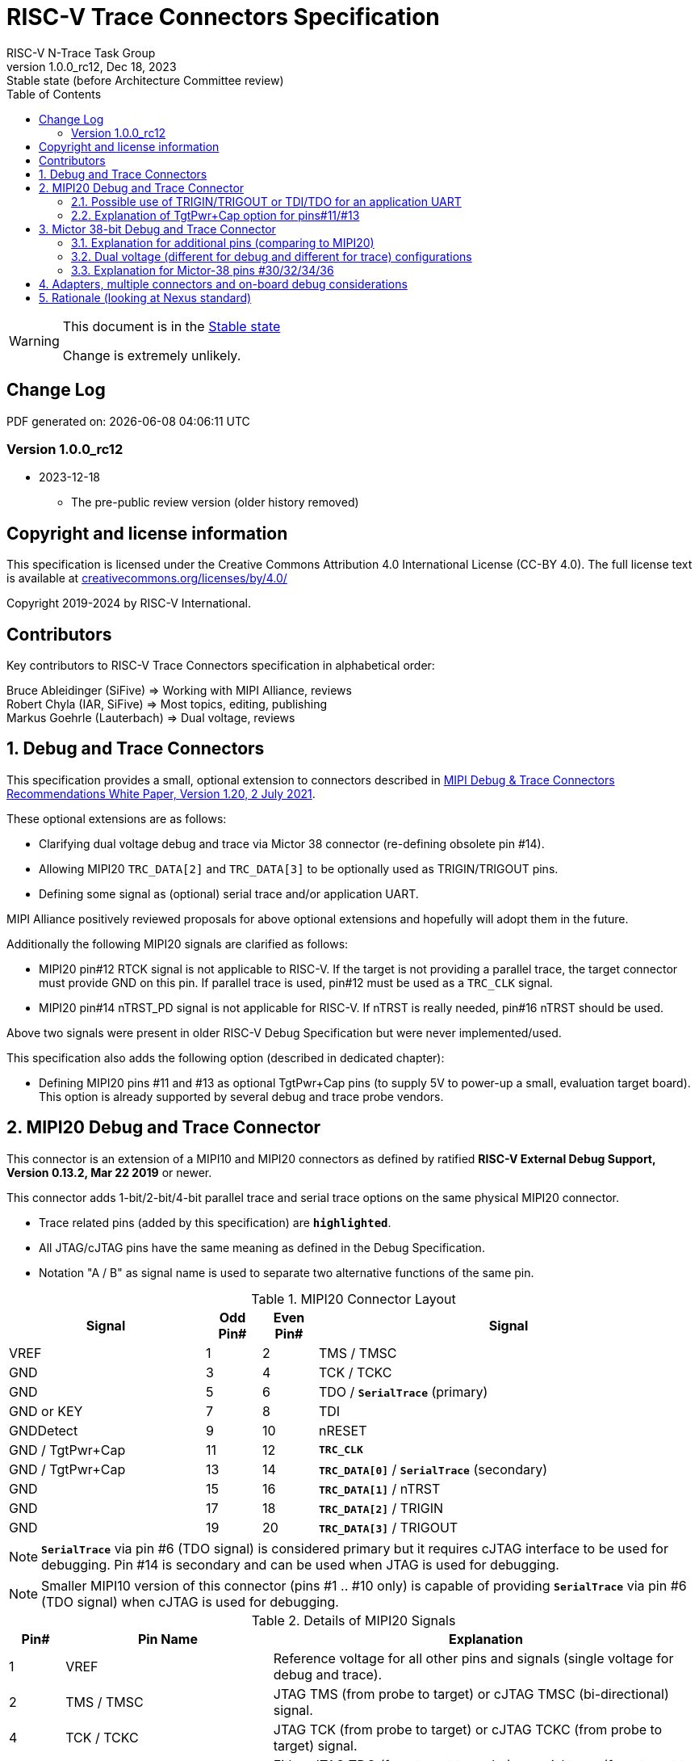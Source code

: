 [[header]]
:description: RISC-V Trace Connectors
:company: RISC-V.org
:revdate: Dec 18, 2023
:revnumber: 1.0.0_rc12
:revremark: Stable state (before Architecture Committee review)
:url-riscv: http://riscv.org
:doctype: book
:preface-title: Preamble
:colophon:
:appendix-caption: Appendix
:title-logo-image: image:docs-resources/images/risc-v_logo.svg[pdfwidth=3.25in,align=center]
// Settings:
:experimental:
:reproducible:
:WaveDromEditorApp: wavedrom-cli
:imagesoutdir: images
:icons: font
:lang: en
:listing-caption: Listing
:sectnums:
:sectnumlevels: 5
:toc: left
:toclevels: 5
:source-highlighter: pygments
ifdef::backend-pdf[]
:source-highlighter: coderay
endif::[]
:data-uri:
:hide-uri-scheme:
:stem: latexmath
:footnote:
:xrefstyle: short
:bibtex-file: example.bib
:bibtex-order: alphabetical
:bibtex-style: apa

= RISC-V Trace Connectors Specification
RISC-V N-Trace Task Group

// Preamble
[WARNING]
.This document is in the link:http://riscv.org/spec-state[Stable state]
====
Change is extremely unlikely.
====

[preface]
== Change Log

PDF generated on: {localdatetime}

=== Version 1.0.0_rc12
* 2023-12-18
** The pre-public review version (older history removed)

[Preface]
== Copyright and license information

This specification is licensed under the Creative Commons Attribution 4.0 International License
(CC-BY 4.0). The full license text is available at https://creativecommons.org/licenses/by/4.0/

Copyright 2019-2024 by RISC-V International.

[Preface]
== Contributors
Key contributors to RISC-V Trace Connectors specification in alphabetical order: +

Bruce Ableidinger (SiFive) => Working with MIPI Alliance, reviews +
Robert Chyla (IAR, SiFive) => Most topics, editing, publishing +
Markus Goehrle (Lauterbach) => Dual voltage, reviews

== Debug and Trace Connectors

This specification provides a small, optional extension to connectors described in https://resources.mipi.org/download-mipi-whitepaper-debug-trace-connector[MIPI Debug & Trace Connectors Recommendations White Paper, Version 1.20, 2 July 2021]. 

These optional extensions are as follows:

* Clarifying dual voltage debug and trace via Mictor 38 connector (re-defining obsolete pin #14).

* Allowing MIPI20 `TRC_DATA[2]` and `TRC_DATA[3]` to be optionally used as TRIGIN/TRIGOUT pins.

* Defining some signal as (optional) serial trace and/or application UART.

MIPI Alliance positively reviewed proposals for above optional extensions and hopefully will adopt them in the future.

Additionally the following MIPI20 signals are clarified as follows:

* MIPI20 pin#12 RTCK signal is not applicable to RISC-V. If the target is not providing a parallel trace, the target connector must provide GND on this pin. If parallel trace is used, pin#12 must be used as a `TRC_CLK` signal.
* MIPI20 pin#14 nTRST_PD signal is not applicable for RISC-V. If nTRST is really needed, pin#16 nTRST should be used.

Above two signals were present in older RISC-V Debug Specification but were never implemented/used.

This specification also adds the following option (described in dedicated chapter):

* Defining MIPI20 pins #11 and #13 as optional TgtPwr+Cap pins (to supply 5V to power-up a small, evaluation target board). This option is already supported by several debug and trace probe vendors.

== MIPI20 Debug and Trace Connector

This connector is an extension of a MIPI10 and MIPI20 connectors as defined by ratified 
*RISC-V External Debug Support, Version 0.13.2, Mar 22 2019* or newer.

This connector adds 1-bit/2-bit/4-bit parallel trace and serial trace options on the same physical MIPI20 connector. 

* Trace related pins (added by this specification) are `*highlighted*`.
* All JTAG/cJTAG pins have the same meaning as defined in the Debug Specification.
* Notation  "A / B" as signal name is used to separate two alternative functions of the same pin.

[#MIPI20 Connector Layout]
.MIPI20 Connector Layout
[cols = "~,8%,8%,~", options = header]
|=========================================================
|Signal         |Odd Pin#|Even Pin#|Signal
|VREF           |1	|2	|TMS / TMSC
|GND	        |3	|4	|TCK / TCKC
|GND	        |5	|6	|TDO / `*SerialTrace*` (primary)
|GND or KEY	    |7	|8	|TDI
|GNDDetect	    |9	|10	|nRESET
|GND / TgtPwr+Cap |11	|12	|`*TRC_CLK*`
|GND / TgtPwr+Cap |13	|14	|`*TRC_DATA[0]*` / `*SerialTrace*` (secondary)
|GND	        |15	|16	|`*TRC_DATA[1]*` / nTRST
|GND	        |17	|18	|`*TRC_DATA[2]*` / TRIGIN
|GND	        |19	|20	|`*TRC_DATA[3]*` / TRIGOUT
|=========================================================

NOTE: `*SerialTrace*` via pin #6 (TDO signal) is considered primary but it requires cJTAG interface to be used for debugging. Pin #14 is secondary and can be used when JTAG is used for debugging.

NOTE: Smaller MIPI10 version of this connector (pins #1 .. #10 only) is capable of providing `*SerialTrace*` via pin #6 (TDO signal) when cJTAG is used for debugging.

[#Details of MIPI20 Signals]
.Details of MIPI20 Signals
[cols = "8%,30%,~", options = header]
|=================================================================================
|Pin# | Pin Name	        |Explanation
| 1 | VREF	                |Reference voltage for all other pins and signals (single voltage for debug and trace).
| 2 | TMS / TMSC	        |JTAG TMS (from probe to target) or cJTAG TMSC (bi-directional) signal.
| 4 | TCK / TCKC	        |JTAG TCK (from probe to target) or cJTAG TCKC (from probe to target) signal.
| 6 | TDO / `*SerialTrace*`	|Either JTAG TDO (from target to probe) or serial trace (from target to probe) available in case cJTAG is used for debugging.
| 7 | GND or KEY	        |May be removed pin (to prevent wrong insertion for non-shrouded connectors and cable with plug in pin#7). In case the pin is not removed, it must be GND on the target side.
| 8 | TDI	                |JTAG TDI (from probe to target) signal
| 9 | GNDDetect	            |Must be GND on the probe. On-board debug circuitry can use this pin to disable itself when the external debug probe is connected. If not used for that purpose it must be GND on the target side.
| 10 | nRESET	            |Active-low, open-drain SoC reset signal driven and monitored by the debug probe. Some debug probes may monitor this signal to handle and report resets from the target.
| 11 | GND / TgtPwr+Cap	    |In standard, most common configuration, these must be connected to GND. See below for explanation of optional TgtPwr+Cap function.
| 12 | `*TRC_CLK*`	        |Parallel trace clock (from target to probe).
| 13 | GND / TgtPwr+Cap	    |In standard, most common configuration, these must be connected to GND. See below for explanation of optional TgtPwr+Cap function.
| 14 | `*TRC_DATA[0]*` / `*SerialTrace*`	|Either parallel trace signal (from target to probe) or serial trace (from target to probe).
| 16 | `*TRC_DATA[1]*` / nTRST	|Either parallel trace signal (from target to probe) or in case nTRST signal is needed this pin can be used as nTRST. NOTE: Still 1-bit parallel or serial trace is possible.
| 18 | `*TRC_DATA[2]*` / TRIGIN	|Either parallel trace signal (from target to probe) or input debug trigger (from probe to target) or application UART (from probe to target).
| 20 | `*TRC_DATA[3]*` / TRIGOUT	|Either parallel trace signal (from target to probe) or output debug trigger (from target to probe) or application UART (from target to probe).
|=================================================================================

=== Possible use of TRIGIN/TRIGOUT or TDI/TDO for an application UART

Some debug probes may allow definition of pin functions and provide a virtual UART port/terminal for the target. UART is often needed for testing and production and having both debug and UART on a single connector is desired. Supporting UART over TRIGIN/TRIGOUT pins will limit parallel trace to 1-bit or 2-bit options. Supporting UART over TDI/TDO pins will require 2-pin cJTAG to be used as a debug interface.

=== Explanation of TgtPwr+Cap option for pins#11/#13

NOTE: This chapter explains optional use of MIPI20 pins #11/#13 to power-up small evaluations boards. This optional functionality is already provided by several debug and trace probe vendors. If you are not interested in such a functionality you may skip reading this chapter and simply connect these pins to GND on the target PCB.

Meaning of optional TgtPwr+Cap function of pins #11/#13 is often misunderstood, so it deserves a more elaborated explanation.

When the target cannot be powered from MIPI20 both these pins must be GND (as most of the pins on the odd side of MIPI20 connector).

Another function of these pins (TgtPwr+Cap) is to provide target power supply voltage into the evaluation target. This way to power-up evaluation target is equivalent to power from the USB connector VBUS, so expected voltage is around 5V. Target should not assume this voltage is regulated - more or less the same way as voltage provided by USB cable is. Max current taken from these pins should not be larger than 100mA. 

NOTE: Some debug probes may provide regulated voltage and dynamically measure total power consumption by the target via TgtPwr pins.

Target boards should use jumper/switch to select board power-source (either from MIPI20 or USB connector). It is recommended to use a jumper/switch layout preventing both sources to be enabled at the same time.

IMPORTANT: It is specifically *FORBIDDEN* to short together 5V power from USB (VBUS) and MIPI20 (pins#11/13) on target PCB. It will allow handling a case when a trace/debug probe or adapter has both pin#11/#13 connected to GND.

It is possible to use two diodes (instead of jumpers) to auto-select the 5V power source and prevent back-feeding voltage from one source to the other, but it is not recommended as diodes will provide additional voltage drop.

Term *TgtPwr+Cap* means that if these pins are used to provide power to the target, it must have a capacitor (as close to the pin as possible) to improve the quality of adjacent TRC_CLK and TRC_DATA pins. Another term for using a capacitor on the supply pin is an "AC ground" or "high frequency ground". We recommend 10pf capacitors placed extremely close to pins#11/#13. 

WARNING: Leaving these pins not connected (NC) as can be seen on some schematics, is not a very good option when trace is used. There is simply not enough GND around TRC_CLK and TRC_DATA[0] signals. Some leave it as NC as they perhaps worry that debug probes may provide voltage there and it will create problems. Debug probes which support TgtPwr function provide GND detection and/or current protection and will disable TgtPwr voltage once detecting that target has these pins shorted to GND.

No matter what pins #11 and #13 must be *always* connected together - it is NOT possible that one of them will function as GND and second as TgtPwr.

If you are in doubt, your board may have a jumper to either isolate these pins (NC) or connect them to GND or use them as target power. Jumper with 3 pins *A-B-C* should work.

Middle pin *B* should go to MIPI20 pins#11/#13, the left pin *A* should be GND and the right pin *C* should be the 5V rail on the target (via another 3-way jumper allowing to select 5V from MIPI20 or USB VBUS). This allows to select one of three configuration options:

* Jumper between *A-B* => MIPI20 pins #11/#13 are connected to GND.

* Jumper between *B-C* => MIPI20 pins #11/#13 will be able to supply 5V power to the target.

* No jumper => MIPI20 pins #11/#13 are left NC (*this is not a recommended option*).

NOTE: It is not possible to have both GND and 5V connections enabled at the same time as two jumpers cannot physically fit into 3 pins.

== Mictor 38-bit Debug and Trace Connector

Mictor-38 connector as defined by MIPI Alliance has all signals from MIPI20 connector and adds up to 16 bits of parallel trace and defines more trigger pins. Mictor-38 connector is also designed for high-speed trace (it is rated for 400MHz double edge captures).

Mictor-38 connector provides also an option to have different reference voltages for debug and trace.

[#Mictor-38 Connector Layout]
.Mictor-38 Connector Layout
[cols = "~,10%,8%,8%,10%,~", options = header]
|======================================
|Signal|Ref Voltage|Odd Pin#|Even Pin#|Ref Voltage|Signal
|NC          |     | 1 | 2 |     | NC
|NC          |     | 3 | 4 |     | NC
|GND         |     | 5 | 6 |Trace| `*TRC_CLK*`
|TRIGIN      |Debug| 7 | 8 |Debug| TRIGOUT
|nRESET      |Debug| 9 | 10|Trace| `*EXTTRIG*`
|TDO         |Debug|11 | 12|Trace| `*VREF_TRACE*`
|GND         |     |13 | 14|Debug| VREF_DEBUG
|TCK / TCKC  |Debug|15 | 16|Trace| `*TRC_DATA[7]*`
|TMS / TMSC  |Debug|17 | 18|Trace| `*TRC_DATA[6]*`
|TDI         |Debug|19 | 20|Trace| `*TRC_DATA[5]*`
|nTRST       |Debug|21 | 22|Trace| `*TRC_DATA[4]*`
|`*TRC_DATA[15]*`|Trace|23 | 24|Trace| `*TRC_DATA[3]*`
|`*TRC_DATA[14]*`|Trace|25 | 26|Trace| `*TRC_DATA[2]*`
|`*TRC_DATA[13]*`|Trace|27 | 28|Trace| `*TRC_DATA[1]*`
|`*TRC_DATA[12]*`|Trace|29 | 30|Trace| Logic '0' (GND)
|`*TRC_DATA[11]*`|Trace|31 | 32|Trace| Logic '0' (GND)
|`*TRC_DATA[10]*`|Trace|33 | 34|Trace| `*Logic '1'*`
|`*TRC_DATA[9]*` |Trace|35 | 36|Trace| `*EXT*` / `*TRC_CTL*`
|`*TRC_DATA[8]*` |Trace|37 | 38|Trace| `*TRC_DATA[0]*`
|======================================

NOTE: Above table is using names compatible with MIPI specification (however MIPI specification shows rows of pins starting from 38 down to 1).

=== Explanation for additional pins (comparing to MIPI20)

All debug signals share alternate functions as defined for the MIPI20 connector.

[#Micror-38 additional pins]
.Micror-38 additional pins (comparing to MIPI20 defined above)
[cols = "8%,20%,~", options = header]
|=================================================================================
|Pin# | Pin Name	|Explanation (comparing to MIPI20)
| 7   | TRIGIN	    |Same as MIPI20 #18 alternative pin function but not shared with trace.
| 8   | TRIGOUT	    |Same as MIPI20 #20 alternative pin function but not shared with trace.
| 10  | `*EXTTRIG*`	|External trace trigger from target (some trace probes may use it).
| 21  | nTRST       |Same as MIPI20 #16 alternative pin function but not shared with trace.
| 36  | `*EXT*` / `*TRC_CTL*` |Not applicable (should be 0). May be also used to denote valid/idle state, but it may not be supported by all trace probes.
|=================================================================================

=== Dual voltage (different for debug and different for trace) configurations

Sometimes (due to speed reasons) it may be beneficial to drive SoC trace pins with different (usually lower) voltage then the debug signals. Such a configuration may be supported using a single Mictor connector or two connectors (Mictor for trace only and MIPI for debug only). Be aware that two different voltages may not be supported by simpler trace probes.

*Single voltage - single Mictor (Recommended)*

* Mictor #12: VREF_TRACE=VREF_DEBUG (Required)

* Mictor #14: VREF_DEBUG (Recommended, see NOTE *1 below) or NC

*Single voltage - trace via Mictor, debug via extra JTAG connector (NOT Recommended)*

* Mictor #12: VREF_TRACE=VREF_DEBUG (Required)

* Mictor #14: NC (Recommended, see NOTE #1 below) or VREF_DEBUG

* Mictor JTAG pins: Connected or NC (Recommended, see NOTE #2 below)

* JTAG connector VTREF (#1): VREF_DEBUG (Required)

* JTAG connector JTAG pins: Connected (Required)

*Dual voltage - single Mictor (NOT Recommended)*

* Mictor #12: VREF_TRACE (Required)

* Mictor #14: VREF_DEBUG via jumper on PCB (Required, see NOTE #3 below)

*Dual voltage - trace via Mictor, debug via extra connector (Recommended)*

* Mictor #12: VREF_TRACE (Required)

* Mictor #14: NC (Required, see NOTE #3 below)

* Mictor JTAG pins: NC (Required, see NOTE #4 below)

* JTAG connector VTREF (#1): VREF_DEBUG (Required)

* JTAG connector JTAG pins: Connected (Required)

NOTE: *#1* Jumper (on PCB) between Mictor pin#14 and VREF_DEBUG rail on PCB can be used to select NC or VREF_DEBUG. Some trace probes (such as TRACE32 from Lauterbach) require VTREF_DEBUG to be present on pin #14.

NOTE: *#2* If JTAG pins are NC, JTAG quality/speed may be better as there will be no stubs introduced by extra routing on PCB.

NOTE: *#3* Jumper provides extra safety in case a trace probe/adapter which does not support dual-voltage is used. Before fitting this jumper, make sure the probe/adapter you are using is NOT shorting Mictor pin#12/#14 internally. If this is the case, two voltage rails may be shorted and the target may be permanently damaged. Some trace probes (such as TRACE32 from Lauterbach) require VTREF_DEBUG to be present on pin #14.

NOTE: *#4* All JTAG pins should be NC from a reason mentioned in NOTE 2. But mainly to make sure that there will be only a single voltage present on this connector.

*EXTRA NOTES (related to debug and trace voltages)*

1. Lower voltage allows faster trace, but it is then more critical to have correct PCB design.

2. Allowed reference voltage ranges (for JTAG and trace) are different for different probes.

3. Lower voltage used for trace may be a good choice with FPGA-based development boards.

* Trace pins may be available on an FPGA bank, which is setup for lower IO voltage.

4. When high-speed trace is important Mictor-38 should be the only debug and trace connector on a particular PCB.

* In case two connectors are used, trace signals should have routing priority.

* Many probe vendors provide adapters from Mictor to standard JTAG-only connectors, so non-trace probes can be used with target/PCB with Mictor-only connector.

5. Not all trace probes which support the Mictor-38 connector are capable of handling dual voltage tracing.

* At the moment of this writing at least I-jet-Trace-A/R/M (by IAR Systems) and Trace32 (by Lauterbach) probes support such a mode (in both single Mictor and two Mictor + JTAG connectors).

6. It is not recommended to add buffers on PCB to adjust JTAG (usually higher) voltage to trace voltage.

* It not only affects signal quality but also introduces extra delays, which may create problems for simple probes.

* It is very hard to properly handle fast switching of bidirectional signals, so cJTAG and SWD debug protocols may never reliably work.

* It makes PCB more complicated without really good reason.

=== Explanation for Mictor-38 pins #30/32/34/36

It may be hard to understand why `*TRC_DATA[0]*` is not together with other `*TRC_DATA[1..15]*` signals and why pins #30/32/34 have specific fixed values (Logic '0' or Logic '1').

This is caused by the desire to provide compatibility with initial versions of Arm trace. These older versions used these 4 pins to denote idle state. Modern trace probes ignore these signals, but just in case they do not, it is better and safer to provide logic level as above. As `*TRC_CTL*` is not used, it should be tied to 0 on PCB, but may be optionally used as an extra external trace trigger (from target to probe).

== Adapters, multiple connectors and on-board debug considerations

It is often seen that some evaluation boards provide more than one standard connector. This is not only costly, but also not necessary as most trace and debug probe vendors provide passive adapters or cables to adapt different pinouts as part of standard offering.

In case several connectors must be used, the highest performance connector should be placed as the closest one to trace MCU pins. For example if you want to have Mictor for high-speed trace and MIPI10 for casual-debug (and/or slow serial trace), Mictor should have all JTAG and trace signals connected. All JTAG signals should go 'through' that Mictor connector and go to the MIPI10 connector. All high-speed trace signals should not go any further than to Mictor connector pins.

In rare cases, when more than one trace connector is desired, it is suggested to place 0R/DNP resistors to reduce fanout on trace lines. Be aware that every PCB trace disruption (via, test-point, resistor) will cause reflections and signal degradation.

It is also very important to provide good GND on all GND pins for high quality high-quality trace. Assure all trace lines on PCB are of similar length and have identical impedance. In case trace pins are shared as functional IO, make sure that it is possible to cut-out devices connected to trace data lines (via 0R resistors or solder bridges - jumpers are not recommended as these provide additional signal degradation).

In case scoping of trace signals is necessary, it is suggested to have a good GND test point (where wire can be soldered) close to where scope can be connected.

MIPI Alliance White Paper (referenced at the beginning) provides extra details as far as routing signal trace on target PCB.

In case when on-board circuitry is used for debugging, that circuitry should monitor the GNDDetect pin (MIPI20/MIPI10 #9). In case GND is detected there, it means that external debug probe is connected to that connector and in such a case on-board debug chip should tri-state all it's outputs and disable all pull-up/pull-down on all pins, so external debug probe operation will not be disturbed by on-board debug circuitry.

== Rationale (looking at Nexus standard)
Nexus standard does NOT define any small connectors with focus on trace as Nexus defines message-based debug interface and it requires more pins than JTAG. Namely:

* S26x 1-104068-2,	Low performance trace (1 MDO signal).

* S40x 1-104549-6,	Low performance trace (6 MDO signals - labeled as “not recommended”).

* S50x	104549-7,	Low performance trace (8 MDO signals).

As the smallest Nexus-recommended connector with reasonable trace bandwidth has 50 pins these are not practical as trace connectors. 

So, it was decided that connectors defined by MIPI and Arm will be used for the RISC-V trace.

* There are a lot of hardware trace probes, which are being used for debugging and tracing of Arm cores. Arm defines two standard connectors for trace:

** Based on MIPI 20-pin connector (defined by MIPI) - this is for medium-performance tracing (4-bit, 100+ MHz double edge captures, max trace bandwidth 800Mbps or even higher for some high-performance trace probes).

** Based on Mictor 38-pin connector (defined by MIPI) - this is for high-performance tracing (16-bit, up to 400MHz double edge, max trace bandwidth 12.8Gbps).

* In July 2021 MIPI Alliance (following recommendations by Nexus TG group) released White Paper updating recommendations for debug and trace connectors and allowing 1/2/4-bit trace via MIPI20 connector. 
